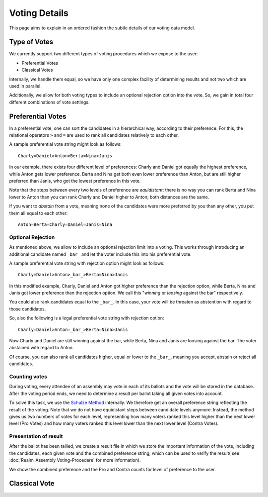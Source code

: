 Voting Details
==============

This page aims to explain in an ordered fashion the subtle details of our voting
data model.


Type of Votes
-------------

We currently support two different types of voting procedures which we expose to
the user:

* Preferential Votes
* Classical Votes

Internally, we handle them equal, so we have only one complex facility of
determining results and not two which are used in parallel.

Additionally, we allow for both voting types to include an optional rejection
option into the vote. So, we gain in total four different combinations of vote
settings.


Preferential Votes
------------------

In a preferential vote, one can sort the candidates in a hierarchical
way, according to their preference. For this, the relational operators
``>`` and ``=`` are used to rank all candidates relatively to each other.

A sample preferential vote string might look as follows::

  Charly=Daniel>Anton>Berta=Nina>Janis

In our example, there exists four different level of preferences:
Charly and Daniel got equally the highest preference, while Anton gets lower
preference. Berta and Nina get both even lower preference than Anton, but are
still higher preferred than Janis, who got the lowest preference in this vote.

Note that the steps between every two levels of preference are *equidistant*; there
is no way you can rank Berta and Nina lower to Anton than you can rank Charly
and Daniel higher to Anton; both distances are the same.

If you want to *abstain* from a vote, meaning none of the candidates were more
preferred by you than any other, you put them all equal to each other::

  Anton=Berta=Charly=Daniel=Janis=Nina

Optional Rejection
^^^^^^^^^^^^^^^^^^

As mentioned above, we allow to include an optional rejection limit
into a voting. This works through introducing an additional candidate named
``_bar_`` and let the voter include this into his preferential vote.

A sample preferential vote string with rejection option might look as follows::

  Charly=Daniel>Anton>_bar_>Berta=Nina>Janis

In this modified example, Charly, Daniel and Anton got higher preference than
the rejection option, while Berta, Nina and Janis got lower preference than the
rejection option. We call this "*winning* or *loosing* against the bar"
respectively.

You could also rank candidates equal to the ``_bar_``. In this case, your vote
will be threaten as abstention with regard to those candidates.

So, also the following is a legal preferential vote string with rejection option::

  Charly=Daniel>Anton=_bar_>Berta=Nina>Janis

Now Charly and Daniel are still winning against the bar, while Berta, Nina and
Janis are loosing against the bar. The voter abstained with regard to Anton.

Of course, you can also rank all candidates higher, equal or lower to the
``_bar_``, meaning you accept, abstain or reject all candidates.

Counting votes
^^^^^^^^^^^^^^

During voting, every attendee of an assembly may vote in each of its ballots and
the vote will be stored in the database. After the voting period ends, we need
to determine a result per ballot taking all given votes into account.

To solve this task, we use the `Schulze Method`_ internally. We therefore get
an overall preference string reflecting the result of the voting. Note that we
do not have equidistant steps between candidate levels anymore. Instead,
the method gives us two numbers of votes for each level, representing how many
voters ranked this level higher than the next lower level (Pro Votes) and how
many voters ranked this level lower than the next lower level (Contra Votes).

Presentation of result
^^^^^^^^^^^^^^^^^^^^^^

After the ballot has been tallied, we create a result file in which we store
the important information of the vote, including the candidates, each given vote
and the combined preference string, which can be used to verify the result(
see :doc:`Realm_Assembly_Voting-Procedere` for more information).

We show the combined preference and the Pro and Contra counts for level of
preference to the user.


Classical Vote
--------------


.. _Schulze Method: https://en.wikipedia.org/w/index.php?title=Schulze_method&oldid=904460701

